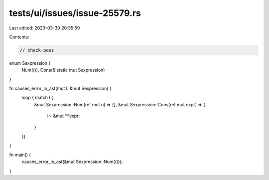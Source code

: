 tests/ui/issues/issue-25579.rs
==============================

Last edited: 2023-03-30 20:35:59

Contents:

.. code-block:: rs

    // check-pass

enum Sexpression {
    Num(()),
    Cons(&'static mut Sexpression)
}

fn causes_error_in_ast(mut l: &mut Sexpression) {
    loop { match l {
        &mut Sexpression::Num(ref mut n) => {},
        &mut Sexpression::Cons(ref mut expr) => {
            l = &mut **expr;
        }
    }}
}


fn main() {
    causes_error_in_ast(&mut Sexpression::Num(()));
}


